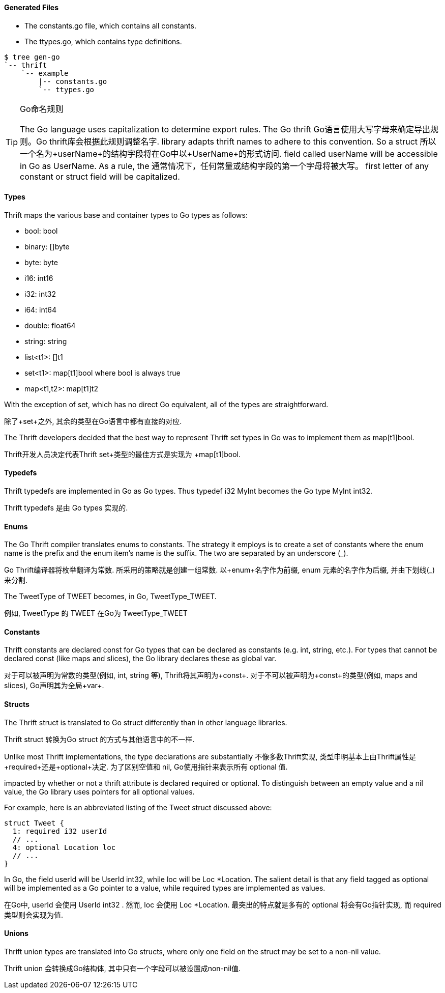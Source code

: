 Generated Files
^^^^^^^^^^^^^^^

* The +constants.go+ file, which contains all constants.
* The +ttypes.go+, which contains type definitions.

-----------------------------------------------------------------------------
$ tree gen-go
`-- thrift
    `-- example
        |-- constants.go
        `-- ttypes.go
-----------------------------------------------------------------------------

[TIP]
.Naming with Go
.Go命名规则
=============================================================================
The Go language uses capitalization to determine export rules. The Go thrift
Go语言使用大写字母来确定导出规则。Go thrift库会根据此规则调整名字.
library adapts thrift names to adhere to this convention. So a struct
所以一个名为+userName+的结构字段将在Go中以+UserName+的形式访问.
field called +userName+ will be accessible in Go as +UserName+. As a rule, the
通常情况下，任何常量或结构字段的第一个字母将被大写。
first letter of any constant or struct field will be capitalized.
=============================================================================

Types
^^^^^

Thrift maps the various base and container types to Go types as follows:

* +bool+: +bool+
* +binary+: +[]byte+
* +byte+: +byte+
* +i16+: +int16+
* +i32+: +int32+
* +i64+: +int64+
* +double+: +float64+
* +string+: +string+
* +list<t1>+: +[]t1+
* +set<t1>+: +map[t1]bool+ where +bool+ is always +true+
* +map<t1,t2>+: +map[t1]t2+

With the exception of +set+, which has no direct Go equivalent, all of the
types are straightforward.

除了+set+之外, 其余的类型在Go语言中都有直接的对应.

The Thrift developers decided that the best way to represent Thrift +set+ types
in Go was to implement them as +map[t1]bool+.

Thrift开发人员决定代表Thrift +set+类型的最佳方式是实现为 +map[t1]bool+.

Typedefs
^^^^^^^^

Thrift typedefs are implemented in Go as Go types. Thus +typedef i32 MyInt+
becomes the Go +type MyInt int32+.

Thrift typedefs 是由 Go types 实现的.

Enums
^^^^^

The Go Thrift compiler translates enums to constants. The strategy it employs
is to create a set of constants where the +enum+ name is the prefix and the
+enum+ item's name is the suffix. The two are separated by an underscore (+_+).

Go Thrift编译器将枚举翻译为常数. 所采用的策略就是创建一组常数. 以+enum+名字作为前缀,
+enum+ 元素的名字作为后缀, 并由下划线(+_+)来分割.

The +TweetType+ of +TWEET+ becomes, in Go, +TweetType_TWEET+.

例如, +TweetType+ 的 +TWEET+ 在Go为 +TweetType_TWEET+

Constants
^^^^^^^^^

Thrift constants are declared +const+ for Go types that can be declared as
constants (e.g. +int+, +string+, etc.). For types that cannot be declared 
+const+ (like maps and slices), the Go library declares these as global +var+.

对于可以被声明为常数的类型(例如, +int+, +string+ 等),
Thrift将其声明为+const+.
对于不可以被声明为+const+的类型(例如, maps and slices), Go声明其为全局+var+.

Structs
^^^^^^^

The Thrift +struct+ is translated to Go +struct+ differently than in other
language libraries.

Thrift +struct+ 转换为Go +struct+ 的方式与其他语言中的不一样.

Unlike most Thrift implementations, the type declarations are substantially
不像多数Thrift实现, 类型申明基本上由Thrift属性是+required+还是+optional+决定.
为了区别空值和 +nil+, Go使用指针来表示所有 +optional+ 值.

impacted by whether or not a thrift attribute is declared +required+ or
+optional+. To distinguish between an empty value and a +nil+ value, the
Go library uses pointers for all +optional+ values.

For example, here is an abbreviated listing of the +Tweet+ struct discussed
above:

[source,thrift]
--------------------------------------------------------------------------------
struct Tweet {
  1: required i32 userId
  // ...
  4: optional Location loc
  // ...
}
--------------------------------------------------------------------------------

In Go, the field +userId+ will be +UserId int32+, while +loc+ will be
+Loc *Location+. The salient detail is that any field tagged as +optional+
will be implemented as a Go pointer to a value, while +required+ types are
implemented as values.

在Go中, +userId+ 会使用 +UserId int32+ . 然而, +loc+ 会使用 +Loc *Location+.
最突出的特点就是多有的 +optional+ 将会有Go指针实现, 而 +required+ 类型则会实现为值.

Unions
^^^^^^

Thrift +union+ types are translated into Go structs, where only one field on
the struct may be set to a non-nil value.

Thrift +union+ 会转换成Go结构体, 其中只有一个字段可以被设置成non-nil值.

